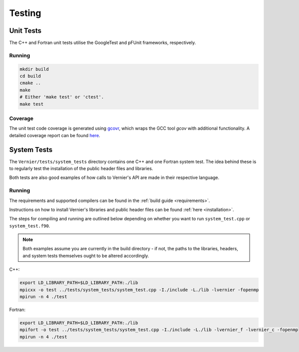 Testing
=======

.. TODO: link to where tests live in the repo ?

Unit Tests
----------

The C++ and Fortran unit tests utilise the GoogleTest and pFUnit frameworks, 
respectively. 

Running
^^^^^^^

.. code-block:: shell

   mkdir build
   cd build
   cmake ..
   make 
   # Either 'make test' or 'ctest'.
   make test

Coverage
^^^^^^^^

The unit test code coverage is generated using `gcovr <https://gcvor.com/en/stable/>`_,
which wraps the GCC tool `gcov` with additional functionality. A detailed 
coverage report can be found `here <https://metoffice.github.io/vernier/coverage>`_.

System Tests
------------

The ``Vernier/tests/system_tests`` directory contains one C++ and one Fortran
system test. The idea behind these is to regularly test the installation of the
public header files and libraries.

Both tests are also good examples of how calls to Vernier's API are made
in their respective language.

Running
^^^^^^^

The requirements and supported compilers can be found in the
:ref:`build guide <requirements>`.

Instructions on how to install Vernier's libraries and public header
files can be found :ref:`here <installation>`.

The steps for compiling and running are outlined below depending on whether you
want to run ``system_test.cpp`` or ``system_test.f90``.

.. note::
    
   Both examples assume you are currently in the build directory - if not, the paths to
   the libraries, headers, and system tests themselves ought to be altered accordingly.

C++:

.. code-block:: shell

    export LD_LIBRARY_PATH=$LD_LIBRARY_PATH:./lib
    mpicxx -o test ../tests/system_tests/system_test.cpp -I./include -L./lib -lvernier -fopenmp
    mpirun -n 4 ./test

Fortran:

.. code-block:: shell

    export LD_LIBRARY_PATH=$LD_LIBRARY_PATH:./lib
    mpifort -o test ../tests/system_tests/system_test.cpp -I./include -L./lib -lvernier_f -lvernier_c -fopenmp
    mpirun -n 4 ./test
